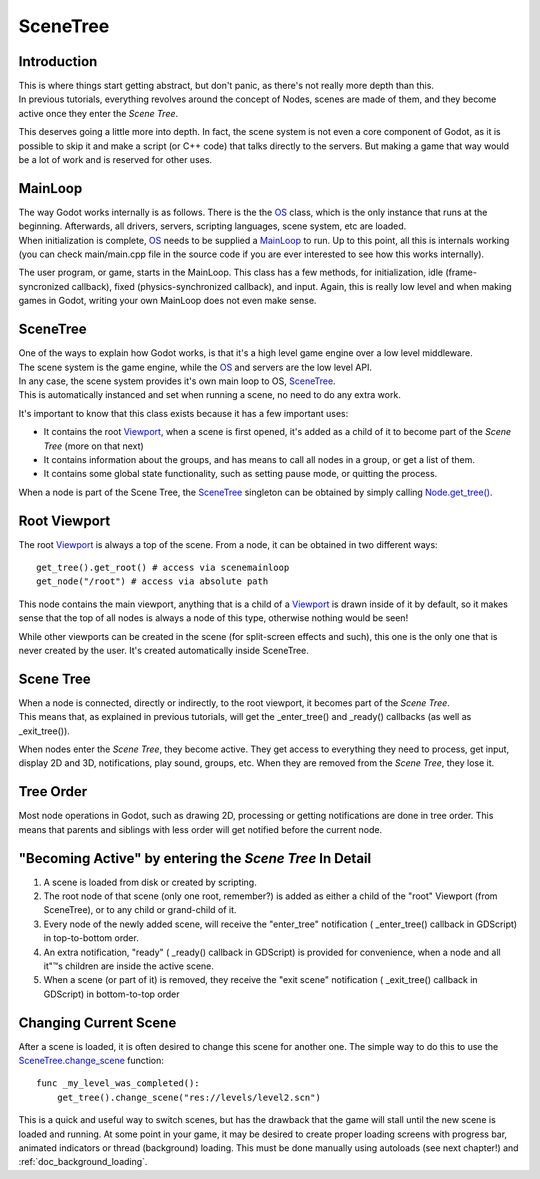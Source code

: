 .. _doc_scene_tree:

SceneTree
=========

Introduction
------------

| This is where things start getting abstract, but don't panic, as
  there's not really more depth than this.
| In previous tutorials, everything revolves around the concept of
  Nodes, scenes are made of them, and they become active once they enter
  the *Scene Tree*.

This deserves going a little more into depth. In fact, the scene system
is not even a core component of Godot, as it is possible to skip it and
make a script (or C++ code) that talks directly to the servers. But
making a game that way would be a lot of work and is reserved for other
uses.

MainLoop
--------

| The way Godot works internally is as follows. There is the the
  `OS <https://github.com/okamstudio/godot/wiki/class_os>`__ class,
  which is the only instance that runs at the beginning. Afterwards, all
  drivers, servers, scripting languages, scene system, etc are loaded.
| When initialization is complete,
  `OS <https://github.com/okamstudio/godot/wiki/class_os>`__ needs to be
  supplied a
  `MainLoop <https://github.com/okamstudio/godot/wiki/class_mainloop>`__
  to run. Up to this point, all this is internals working (you can check
  main/main.cpp file in the source code if you are ever interested to
  see how this works internally).

The user program, or game, starts in the MainLoop. This class has a few
methods, for initialization, idle (frame-syncronized callback), fixed
(physics-synchronized callback), and input. Again, this is really low
level and when making games in Godot, writing your own MainLoop does not
even make sense.

SceneTree
---------

| One of the ways to explain how Godot works, is that it's a high level
  game engine over a low level middleware.
| The scene system is the game engine, while the
  `OS <https://github.com/okamstudio/godot/wiki/class_os>`__ and servers
  are the low level API.

| In any case, the scene system provides it's own main loop to OS,
  `SceneTree <https://github.com/okamstudio/godot/wiki/class_scenetree>`__.
| This is automatically instanced and set when running a scene, no need
  to do any extra work.

It's important to know that this class exists because it has a few
important uses:

-  It contains the root
   `Viewport <https://github.com/okamstudio/godot/wiki/class_viewport>`__,
   when a scene is first opened, it's added as a child of it to become
   part of the *Scene Tree* (more on that next)
-  It contains information about the groups, and has means to call all
   nodes in a group, or get a list of them.
-  It contains some global state functionality, such as setting pause
   mode, or quitting the process.

When a node is part of the Scene Tree, the
`SceneTree <https://github.com/okamstudio/godot/wiki/class_scenemainloop>`__
singleton can be obtained by simply calling
`Node.get\_tree() <https://github.com/okamstudio/godot/wiki/class_node#get_tree>`__.

Root Viewport
-------------

The root
`Viewport <https://github.com/okamstudio/godot/wiki/class_viewport>`__
is always a top of the scene. From a node, it can be obtained in two
different ways:

::

        get_tree().get_root() # access via scenemainloop
        get_node("/root") # access via absolute path

This node contains the main viewport, anything that is a child of a
`Viewport <https://github.com/okamstudio/godot/wiki/class_viewport>`__
is drawn inside of it by default, so it makes sense that the top of all
nodes is always a node of this type, otherwise nothing would be seen!

While other viewports can be created in the scene (for split-screen
effects and such), this one is the only one that is never created by the
user. It's created automatically inside SceneTree.

Scene Tree
----------

| When a node is connected, directly or indirectly, to the root
  viewport, it becomes part of the *Scene Tree*.
| This means that, as explained in previous tutorials, will get the
  \_enter\_tree() and \_ready() callbacks (as well as \_exit\_tree()).

.. image:: /img/activescene.png

When nodes enter the *Scene Tree*, they become active. They get access
to everything they need to process, get input, display 2D and 3D,
notifications, play sound, groups, etc. When they are removed from the
*Scene Tree*, they lose it.

Tree Order
----------

Most node operations in Godot, such as drawing 2D, processing or getting
notifications are done in tree order. This means that parents and
siblings with less order will get notified before the current node.

.. image:: /img/toptobottom.png

"Becoming Active" by entering the *Scene Tree* In Detail
--------------------------------------------------------

#. A scene is loaded from disk or created by scripting.
#. The root node of that scene (only one root, remember?) is added as
   either a child of the "root" Viewport (from SceneTree), or to any
   child or grand-child of it.
#. Every node of the newly added scene, will receive the "enter\_tree"
   notification ( \_enter\_tree() callback in GDScript) in top-to-bottom
   order.
#. An extra notification, "ready" ( \_ready() callback in GDScript) is
   provided for convenience, when a node and all it"™s children are
   inside the active scene.
#. When a scene (or part of it) is removed, they receive the "exit
   scene" notification ( \_exit\_tree() callback in GDScript) in
   bottom-to-top order

Changing Current Scene
----------------------

After a scene is loaded, it is often desired to change this scene for
another one. The simple way to do this to use the
`SceneTree.change\_scene <https://github.com/okamstudio/godot/wiki/class_scenetree#change_scene>`__
function:

::

    func _my_level_was_completed():
        get_tree().change_scene("res://levels/level2.scn")

This is a quick and useful way to switch scenes, but has the drawback
that the game will stall until the new scene is loaded and running. At
some point in your game, it may be desired to create proper loading
screens with progress bar, animated indicators or thread (background)
loading. This must be done manually using autoloads (see next chapter!)
and :ref:`doc_background_loading`.



